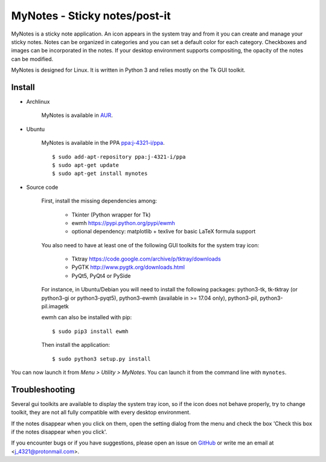 MyNotes - Sticky notes/post-it
==============================
|Release| |Linux| |License|

MyNotes is a sticky note application. An icon appears in the system tray
and from it you can create and manage your sticky notes. Notes can be
organized in categories and you can set a default color for each category.
Checkboxes and images can be incorporated in the notes. If your desktop
environment supports compositing, the opacity of the notes can be modified.

MyNotes is designed for Linux. It is written in Python 3 and relies
mostly on the Tk GUI toolkit.


Install
-------

- Archlinux

    MyNotes is available in `AUR <https://aur.archlinux.org/packages/mynotes>`__.

- Ubuntu

    MyNotes is available in the PPA `ppa:j-4321-i/ppa <https://launchpad.net/~j-4321-i/+archive/ubuntu/ppa>`__.

    ::

        $ sudo add-apt-repository ppa:j-4321-i/ppa
        $ sudo apt-get update
        $ sudo apt-get install mynotes

- Source code

    First, install the missing dependencies among:

        - Tkinter (Python wrapper for Tk)
        - ewmh https://pypi.python.org/pypi/ewmh
        - optional dependency: matplotlib + texlive for basic LaTeX formula support

    You also need to have at least one of the following GUI toolkits for the system tray icon:

        - Tktray https://code.google.com/archive/p/tktray/downloads
        - PyGTK http://www.pygtk.org/downloads.html
        - PyQt5, PyQt4 or PySide

    For instance, in Ubuntu/Debian you will need to install the following packages:
    python3-tk, tk-tktray (or python3-gi or python3-pyqt5), python3-ewmh (available in >= 17.04 only),
    python3-pil, python3-pil.imagetk

    ewmh can also be installed with pip:

    ::

        $ sudo pip3 install ewmh

    Then install the application:

    ::

        $ sudo python3 setup.py install


You can now launch it from *Menu > Utility > MyNotes*. You can launch
it from the command line with ``mynotes``.


Troubleshooting
---------------

Several gui toolkits are available to display the system tray icon, so if the
icon does not behave properly, try to change toolkit, they are not all fully
compatible with every desktop environment.

If the notes disappear when you click on them, open the setting dialog
from the menu and check the box 'Check this box if the notes disappear
when you click'.

If you encounter bugs or if you have suggestions, please open an issue
on `GitHub <https://github.com/j4321/MyNotes/issues>`__ or write me
an email at <j_4321@protonmail.com>.


.. |Release| image:: https://badge.fury.io/gh/j4321%2FMyNotes.svg
    :alt: Latest Release
    :target: https://badge.fury.io/gh/j4321%2FMyNotes
.. |Linux| image:: https://img.shields.io/badge/platform-Linux-blue.svg
    :alt: Linux
.. |License| image:: https://img.shields.io/github/license/j4321/MyNotes.svg
    :target: https://www.gnu.org/licenses/gpl-3.0.en.html
    :alt: License - GPLv3
